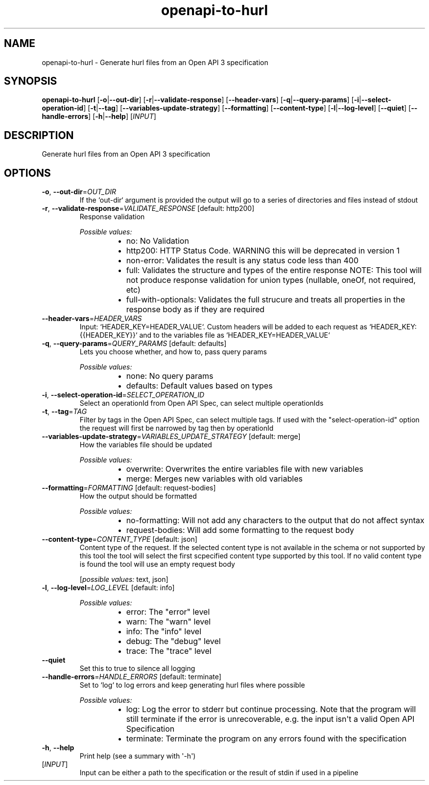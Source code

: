 .ie \n(.g .ds Aq \(aq
.el .ds Aq '
.TH openapi-to-hurl 1  "openapi-to-hurl " 
.SH NAME
openapi\-to\-hurl \- Generate hurl files from an Open API 3 specification
.SH SYNOPSIS
\fBopenapi\-to\-hurl\fR [\fB\-o\fR|\fB\-\-out\-dir\fR] [\fB\-r\fR|\fB\-\-validate\-response\fR] [\fB\-\-header\-vars\fR] [\fB\-q\fR|\fB\-\-query\-params\fR] [\fB\-i\fR|\fB\-\-select\-operation\-id\fR] [\fB\-t\fR|\fB\-\-tag\fR] [\fB\-\-variables\-update\-strategy\fR] [\fB\-\-formatting\fR] [\fB\-\-content\-type\fR] [\fB\-l\fR|\fB\-\-log\-level\fR] [\fB\-\-quiet\fR] [\fB\-\-handle\-errors\fR] [\fB\-h\fR|\fB\-\-help\fR] [\fIINPUT\fR] 
.SH DESCRIPTION
Generate hurl files from an Open API 3 specification
.SH OPTIONS
.TP
\fB\-o\fR, \fB\-\-out\-dir\fR=\fIOUT_DIR\fR
If the `out\-dir` argument is provided the output will go to a series of directories and files instead of stdout
.TP
\fB\-r\fR, \fB\-\-validate\-response\fR=\fIVALIDATE_RESPONSE\fR [default: http200]
Response validation
.br

.br
\fIPossible values:\fR
.RS 14
.IP \(bu 2
no: No Validation
.IP \(bu 2
http200: HTTP Status Code. WARNING this will be deprecated in version 1
.IP \(bu 2
non\-error: Validates the result is any status code less than 400
.IP \(bu 2
full: Validates the structure and types of the entire response NOTE: This tool will not produce response validation for union types (nullable, oneOf, not required, etc)
.IP \(bu 2
full\-with\-optionals: Validates the full strucure and treats all properties in the response body as if they are required
.RE
.TP
\fB\-\-header\-vars\fR=\fIHEADER_VARS\fR
Input: `HEADER_KEY=HEADER_VALUE`. Custom headers will be added to each request as `HEADER_KEY: {{HEADER_KEY}}` and to the variables file as `HEADER_KEY=HEADER_VALUE`
.TP
\fB\-q\fR, \fB\-\-query\-params\fR=\fIQUERY_PARAMS\fR [default: defaults]
Lets you choose whether, and how to, pass query params
.br

.br
\fIPossible values:\fR
.RS 14
.IP \(bu 2
none: No query params
.IP \(bu 2
defaults: Default values based on types
.RE
.TP
\fB\-i\fR, \fB\-\-select\-operation\-id\fR=\fISELECT_OPERATION_ID\fR
Select an operationId from Open API Spec, can select multiple operationIds
.TP
\fB\-t\fR, \fB\-\-tag\fR=\fITAG\fR
Filter by tags in the Open API Spec, can select multiple tags. If used with the "select\-operation\-id" option the request will first be narrowed by tag then by operationId
.TP
\fB\-\-variables\-update\-strategy\fR=\fIVARIABLES_UPDATE_STRATEGY\fR [default: merge]
How the variables file should be updated
.br

.br
\fIPossible values:\fR
.RS 14
.IP \(bu 2
overwrite: Overwrites the entire variables file with new variables
.IP \(bu 2
merge: Merges new variables with old variables
.RE
.TP
\fB\-\-formatting\fR=\fIFORMATTING\fR [default: request\-bodies]
How the output should be formatted
.br

.br
\fIPossible values:\fR
.RS 14
.IP \(bu 2
no\-formatting: Will not add any characters to the output that do not affect syntax
.IP \(bu 2
request\-bodies: Will add some formatting to the request body
.RE
.TP
\fB\-\-content\-type\fR=\fICONTENT_TYPE\fR [default: json]
Content type of the request. If the selected content type is not available in the schema or not supported by this tool the tool will select the first scpecified content type supported by this tool. If no valid content type is found the tool will use an empty request body
.br

.br
[\fIpossible values: \fRtext, json]
.TP
\fB\-l\fR, \fB\-\-log\-level\fR=\fILOG_LEVEL\fR [default: info]

.br
\fIPossible values:\fR
.RS 14
.IP \(bu 2
error: The "error" level
.IP \(bu 2
warn: The "warn" level
.IP \(bu 2
info: The "info" level
.IP \(bu 2
debug: The "debug" level
.IP \(bu 2
trace: The "trace" level
.RE
.TP
\fB\-\-quiet\fR
Set this to true to silence all logging
.TP
\fB\-\-handle\-errors\fR=\fIHANDLE_ERRORS\fR [default: terminate]
Set to `log` to log errors and keep generating hurl files where possible
.br

.br
\fIPossible values:\fR
.RS 14
.IP \(bu 2
log: Log the error to stderr but continue processing. Note that the program will still terminate if the error is unrecoverable, e.g. the input isn\*(Aqt a valid Open API Specification
.IP \(bu 2
terminate: Terminate the program on any errors found with the specification
.RE
.TP
\fB\-h\fR, \fB\-\-help\fR
Print help (see a summary with \*(Aq\-h\*(Aq)
.TP
[\fIINPUT\fR]
Input can be either a path to the specification or the result of stdin if used in a pipeline
